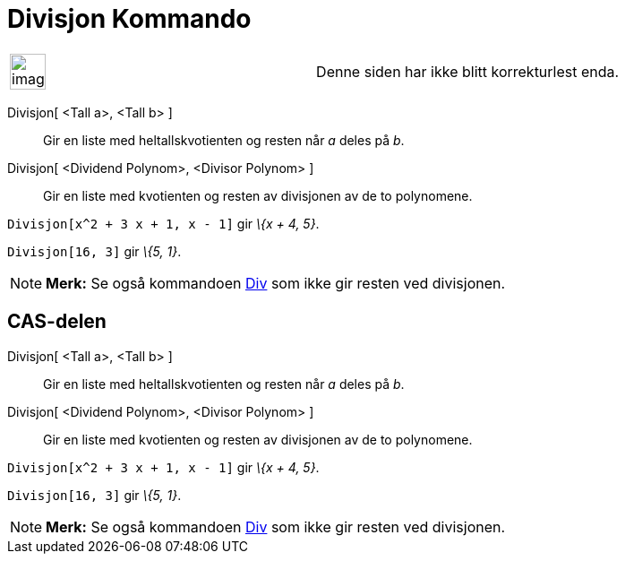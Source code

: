 = Divisjon Kommando
:page-en: commands/Division
ifdef::env-github[:imagesdir: /nb/modules/ROOT/assets/images]

[width="100%",cols="50%,50%",]
|===
a|
image:Ambox_content.png[image,width=40,height=40]

|Denne siden har ikke blitt korrekturlest enda.
|===

Divisjon[ <Tall a>, <Tall b> ]::
  Gir en liste med heltallskvotienten og resten når _a_ deles på _b_.
Divisjon[ <Dividend Polynom>, <Divisor Polynom> ]::
  Gir en liste med kvotienten og resten av divisjonen av de to polynomene.

[EXAMPLE]
====

`++Divisjon[x^2 + 3 x + 1, x - 1]++` gir _\{x + 4, 5}_.

====

[EXAMPLE]
====

`++Divisjon[16, 3]++` gir _\{5, 1}_.

====

[NOTE]
====

*Merk:* Se også kommandoen xref:/commands/Div.adoc[Div] som ikke gir resten ved divisjonen.

====

== CAS-delen

Divisjon[ <Tall a>, <Tall b> ]::
  Gir en liste med heltallskvotienten og resten når _a_ deles på _b_.
Divisjon[ <Dividend Polynom>, <Divisor Polynom> ]::
  Gir en liste med kvotienten og resten av divisjonen av de to polynomene.

[EXAMPLE]
====

`++Divisjon[x^2 + 3 x + 1, x - 1]++` gir _\{x + 4, 5}_.

====

[EXAMPLE]
====

`++Divisjon[16, 3]++` gir _\{5, 1}_.

====

[NOTE]
====

*Merk:* Se også kommandoen xref:/commands/Div.adoc[Div] som ikke gir resten ved divisjonen.

====
